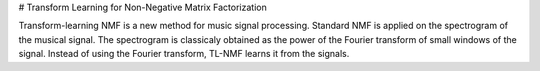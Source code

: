 # Transform Learning for Non-Negative Matrix Factorization

Transform-learning NMF is a new method for music signal processing. Standard NMF is applied on the spectrogram of the musical signal. The spectrogram is classicaly obtained as the power of the Fourier transform of small windows of the signal. Instead of using the Fourier transform, TL-NMF learns it from the signals.
